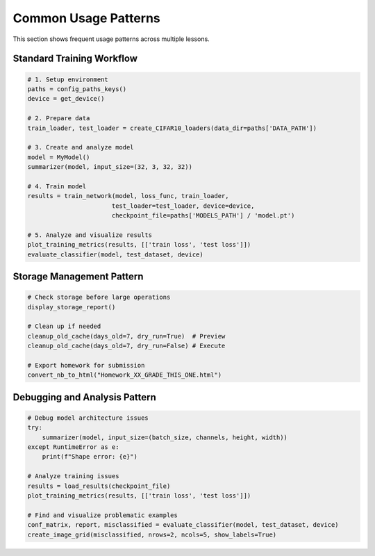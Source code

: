 Common Usage Patterns
====================

This section shows frequent usage patterns across multiple lessons.

Standard Training Workflow
-------------------------

.. code-block:: python

   # 1. Setup environment
   paths = config_paths_keys()
   device = get_device()

   # 2. Prepare data
   train_loader, test_loader = create_CIFAR10_loaders(data_dir=paths['DATA_PATH'])

   # 3. Create and analyze model
   model = MyModel()
   summarizer(model, input_size=(32, 3, 32, 32))

   # 4. Train model
   results = train_network(model, loss_func, train_loader,
                          test_loader=test_loader, device=device,
                          checkpoint_file=paths['MODELS_PATH'] / 'model.pt')

   # 5. Analyze and visualize results
   plot_training_metrics(results, [['train loss', 'test loss']])
   evaluate_classifier(model, test_dataset, device)

Storage Management Pattern
-------------------------

.. code-block:: python

   # Check storage before large operations
   display_storage_report()

   # Clean up if needed
   cleanup_old_cache(days_old=7, dry_run=True)  # Preview
   cleanup_old_cache(days_old=7, dry_run=False) # Execute

   # Export homework for submission
   convert_nb_to_html("Homework_XX_GRADE_THIS_ONE.html")

Debugging and Analysis Pattern
-----------------------------

.. code-block:: python

   # Debug model architecture issues
   try:
       summarizer(model, input_size=(batch_size, channels, height, width))
   except RuntimeError as e:
       print(f"Shape error: {e}")

   # Analyze training issues
   results = load_results(checkpoint_file)
   plot_training_metrics(results, [['train loss', 'test loss']])

   # Find and visualize problematic examples
   conf_matrix, report, misclassified = evaluate_classifier(model, test_dataset, device)
   create_image_grid(misclassified, nrows=2, ncols=5, show_labels=True)
